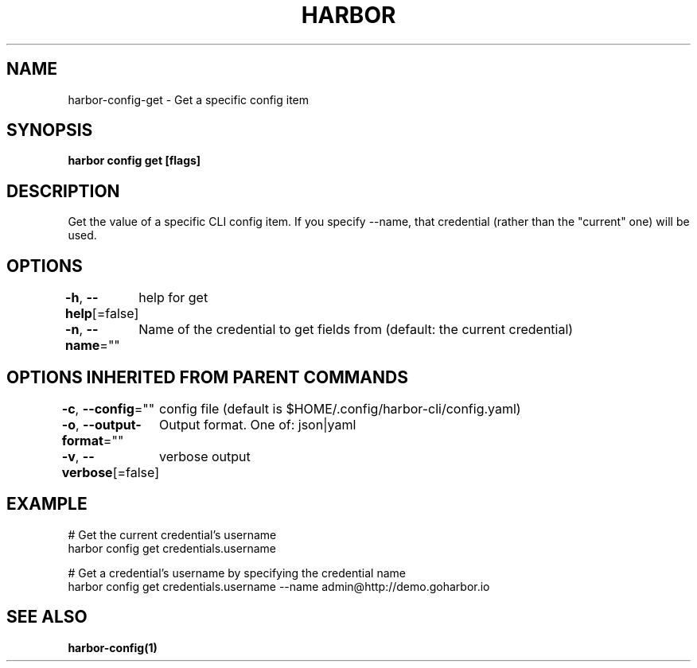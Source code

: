 .nh
.TH "HARBOR" "1"  "Harbor Community" "Harbor User Manuals"

.SH NAME
harbor-config-get - Get a specific config item


.SH SYNOPSIS
\fBharbor config get  [flags]\fP


.SH DESCRIPTION
Get the value of a specific CLI config item.
If you specify --name, that credential (rather than the "current" one) will be used.


.SH OPTIONS
\fB-h\fP, \fB--help\fP[=false]
	help for get

.PP
\fB-n\fP, \fB--name\fP=""
	Name of the credential to get fields from (default: the current credential)


.SH OPTIONS INHERITED FROM PARENT COMMANDS
\fB-c\fP, \fB--config\fP=""
	config file (default is $HOME/.config/harbor-cli/config.yaml)

.PP
\fB-o\fP, \fB--output-format\fP=""
	Output format. One of: json|yaml

.PP
\fB-v\fP, \fB--verbose\fP[=false]
	verbose output


.SH EXAMPLE
.EX

  # Get the current credential's username
  harbor config get credentials.username

  # Get a credential's username by specifying the credential name
  harbor config get credentials.username --name admin@http://demo.goharbor.io

.EE


.SH SEE ALSO
\fBharbor-config(1)\fP